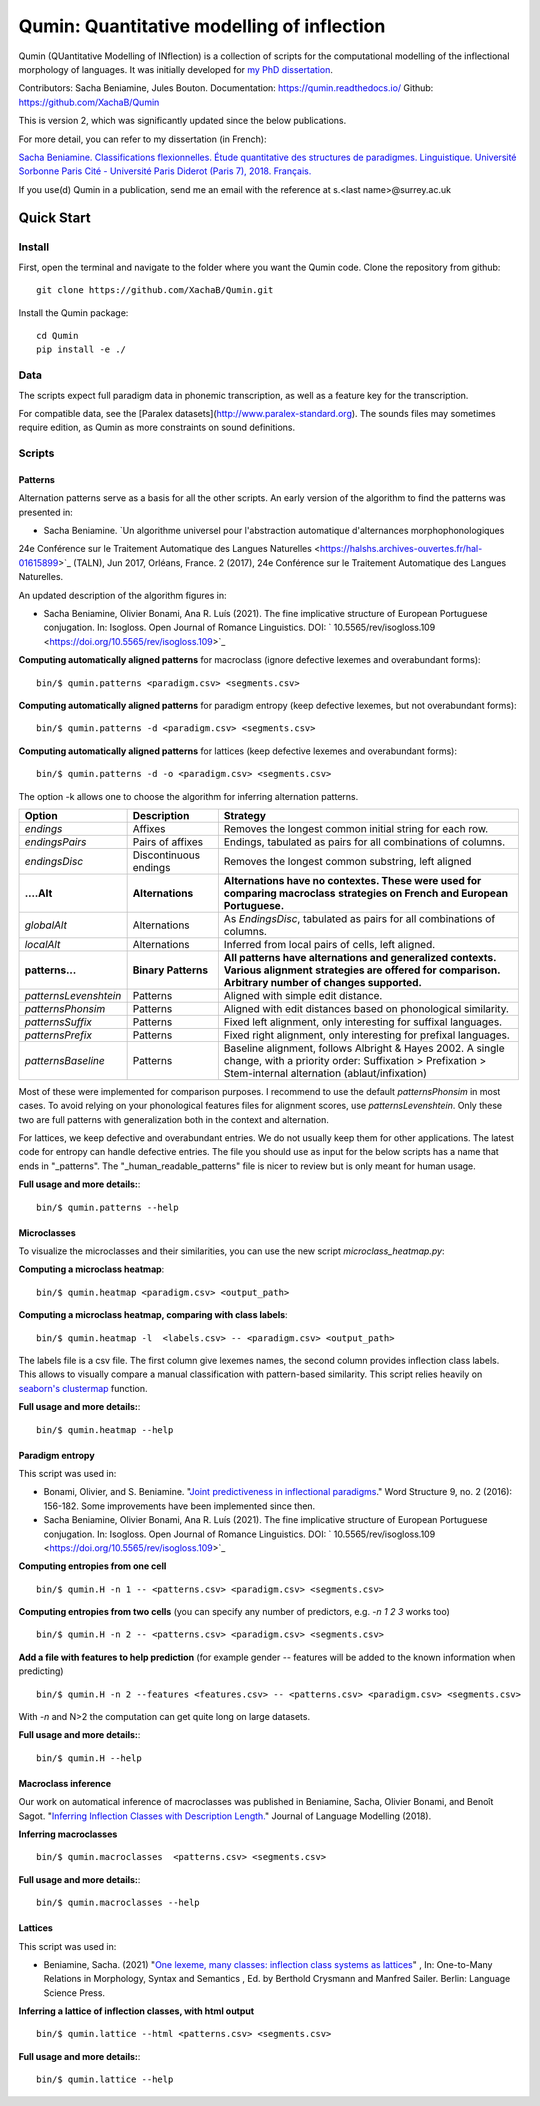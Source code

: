 ********************************************
Qumin: Quantitative modelling of inflection
********************************************

Qumin (QUantitative Modelling of INflection) is a collection of scripts for the computational modelling of the inflectional morphology of languages. It was initially developed for `my PhD dissertation <https://tel.archives-ouvertes.fr/tel-01840448>`_.

Contributors: Sacha Beniamine, Jules Bouton.
Documentation: https://qumin.readthedocs.io/
Github: https://github.com/XachaB/Qumin


This is version 2, which was significantly updated since the below publications.

For more detail, you can refer to my dissertation (in French):

`Sacha Beniamine. Classifications flexionnelles. Étude quantitative des structures de paradigmes. Linguistique. Université Sorbonne Paris Cité - Université Paris Diderot (Paris 7), 2018. Français. <https://tel.archives-ouvertes.fr/tel-01840448>`_

If you use(d) Qumin in a publication, send me an email with the reference at s.<last name>@surrey.ac.uk


Quick Start
============

Install
--------

First, open the terminal and navigate to the folder where you want the Qumin code. Clone the repository from github: ::

    git clone https://github.com/XachaB/Qumin.git

Install the Qumin package: ::

    cd Qumin
    pip install -e ./


Data
-----

The scripts expect full paradigm data in phonemic transcription, as well as a feature key for the transcription.

For compatible data, see the [Paralex datasets](http://www.paralex-standard.org). The sounds files may sometimes require edition, as Qumin as more constraints on sound definitions.


Scripts
--------


Patterns
^^^^^^^^^

Alternation patterns serve as a basis for all the other scripts. An early version of the algorithm to find the patterns was presented in:

- Sacha Beniamine. `Un algorithme universel pour l'abstraction automatique d'alternances morphophonologiques
24e Conférence sur le Traitement Automatique des Langues Naturelles <https://halshs.archives-ouvertes.fr/hal-01615899>`_ (TALN), Jun 2017, Orléans, France. 2 (2017), 24e Conférence sur le Traitement Automatique des Langues Naturelles.

An updated description of the algorithm figures in:

- Sacha Beniamine, Olivier Bonami, Ana R. Luís (2021). The fine implicative structure of European Portuguese conjugation. In: Isogloss. Open Journal of Romance Linguistics. DOI:  ` 10.5565/rev/isogloss.109 <https://doi.org/10.5565/rev/isogloss.109>`_

**Computing automatically aligned patterns** for  macroclass (ignore defective lexemes and overabundant forms)::

    bin/$ qumin.patterns <paradigm.csv> <segments.csv>

**Computing automatically aligned patterns** for paradigm entropy (keep defective lexemes, but not overabundant forms)::

    bin/$ qumin.patterns -d <paradigm.csv> <segments.csv>

**Computing automatically aligned patterns** for lattices (keep defective lexemes and overabundant forms)::

    bin/$ qumin.patterns -d -o <paradigm.csv> <segments.csv>

The option -k allows one to choose the algorithm for inferring alternation patterns.

====================== ====================== ==================================================================================
 Option                 Description            Strategy
====================== ====================== ==================================================================================
`endings`              Affixes                 Removes the longest common initial string for each row.
`endingsPairs`         Pairs of affixes        Endings, tabulated as pairs for all combinations of columns.
`endingsDisc`          Discontinuous endings   Removes the longest common substring, left aligned

**....Alt**            **Alternations**       **Alternations have no contextes. These were used for comparing macroclass**
                                              **strategies on French and European Portuguese.**

`globalAlt`            Alternations            As `EndingsDisc`, tabulated as pairs for all combinations of columns.
`localAlt`             Alternations            Inferred from local pairs of cells, left aligned.

**patterns...**        **Binary Patterns**     **All patterns have alternations and generalized contexts. Various alignment**
                                               **strategies are offered for comparison. Arbitrary number of changes supported.**

`patternsLevenshtein`  Patterns                Aligned with simple edit distance.
`patternsPhonsim`      Patterns                Aligned with edit distances based on phonological similarity.
`patternsSuffix`       Patterns                Fixed left alignment, only interesting for suffixal languages.
`patternsPrefix`       Patterns                Fixed right alignment, only interesting for prefixal languages.
`patternsBaseline`     Patterns                Baseline alignment, follows Albright & Hayes 2002.
                                               A single change, with a priority order:
                                               Suffixation > Prefixation > Stem-internal alternation (ablaut/infixation)
====================== ====================== ==================================================================================

Most of these were implemented for comparison purposes. I recommend to use the default `patternsPhonsim` in most cases. To avoid relying on your phonological features files for alignment scores, use `patternsLevenshtein`. Only these two are full patterns with generalization both in the context and alternation.

For lattices, we keep defective and overabundant entries. We do not usually keep them for other applications.
The latest code for entropy can handle defective entries.
The file you should use as input for the below scripts has a name that ends in "_patterns". The "_human_readable_patterns" file is nicer to review but is only meant for human usage.

**Full usage and more details:**::

    bin/$ qumin.patterns --help


Microclasses
^^^^^^^^^^^^^

To visualize the microclasses and their similarities, you can use the new script `microclass_heatmap.py`:

**Computing a microclass heatmap**::

    bin/$ qumin.heatmap <paradigm.csv> <output_path>

**Computing a microclass heatmap, comparing with class labels**::

    bin/$ qumin.heatmap -l  <labels.csv> -- <paradigm.csv> <output_path>

The labels file is a csv file. The first column give lexemes names, the second column provides inflection class labels. This allows to visually compare a manual classification with pattern-based similarity. This script relies heavily on `seaborn's clustermap <https://seaborn.pydata.org/generated/seaborn.clustermap.html>`__ function.

**Full usage and more details:**::

    bin/$ qumin.heatmap --help


Paradigm entropy
^^^^^^^^^^^^^^^^^^


This script was used in:

- Bonami, Olivier, and S. Beniamine. "`Joint predictiveness in inflectional paradigms <http://www.llf.cnrs.fr/fr/node/4789>`_." Word Structure 9, no. 2 (2016): 156-182. Some improvements have been implemented since then.
- Sacha Beniamine, Olivier Bonami, Ana R. Luís (2021). The fine implicative structure of European Portuguese conjugation. In: Isogloss. Open Journal of Romance Linguistics. DOI:  ` 10.5565/rev/isogloss.109 <https://doi.org/10.5565/rev/isogloss.109>`_


**Computing entropies from one cell** ::

    bin/$ qumin.H -n 1 -- <patterns.csv> <paradigm.csv> <segments.csv>

**Computing entropies from two cells** (you can specify any number of predictors, e.g. `-n 1 2 3` works too) ::

    bin/$ qumin.H -n 2 -- <patterns.csv> <paradigm.csv> <segments.csv>

**Add a file with features to help prediction** (for example gender -- features will be added to the known information when predicting) ::

    bin/$ qumin.H -n 2 --features <features.csv> -- <patterns.csv> <paradigm.csv> <segments.csv>

With `-n` and N>2 the computation can get quite long on large datasets.

**Full usage and more details:**::

    bin/$ qumin.H --help



Macroclass inference
^^^^^^^^^^^^^^^^^^^^^

Our work on automatical inference of macroclasses was published in Beniamine, Sacha, Olivier Bonami, and Benoît Sagot. "`Inferring Inflection Classes with Description Length. <http://jlm.ipipan.waw.pl/index.php/JLM/article/view/184>`_" Journal of Language Modelling (2018).

**Inferring macroclasses** ::

    bin/$ qumin.macroclasses  <patterns.csv> <segments.csv>

**Full usage and more details:**::

    bin/$ qumin.macroclasses --help


Lattices
^^^^^^^^^

This script was used in:

- Beniamine, Sacha. (2021) "`One lexeme, many classes: inflection class systems as lattices <https://langsci-press.org/catalog/book/262>`_" , In: One-to-Many Relations in Morphology, Syntax and Semantics , Ed. by Berthold Crysmann and Manfred Sailer. Berlin: Language Science Press.

**Inferring a lattice of inflection classes, with html output** ::

    bin/$ qumin.lattice --html <patterns.csv> <segments.csv>

**Full usage and more details:**::

    bin/$ qumin.lattice --help

